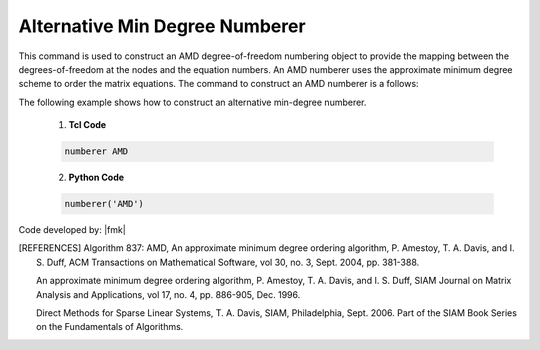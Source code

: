 Alternative Min Degree Numberer
^^^^^^^^^^^^^^^^^^^^^^^^^^^^^^^

This command is used to construct an AMD degree-of-freedom numbering object to provide the mapping between the degrees-of-freedom at the nodes and the equation numbers. An AMD numberer uses the approximate minimum degree scheme to order the matrix equations. The command to construct an AMD numberer is a follows:

.. function:: numberer AMD

.. admonition:: Example 

The following example shows how to construct an alternative min-degree numberer.

   1. **Tcl Code**

   .. code-block:: tcl

      numberer AMD


   2. **Python Code**

   .. code-block:: python

      numberer('AMD')


Code developed by: |fmk|


.. [REFERENCES]      

   Algorithm 837: AMD, An approximate minimum degree ordering algorithm, P. Amestoy, T. A. Davis, and I. S. Duff, ACM Transactions on Mathematical Software, vol 30, no. 3, Sept. 2004, pp. 381-388.

   An approximate minimum degree ordering algorithm, P. Amestoy, T. A. Davis, and I. S. Duff, SIAM Journal on Matrix Analysis and Applications, vol 17, no. 4, pp. 886-905, Dec. 1996.
      
   Direct Methods for Sparse Linear Systems, T. A. Davis, SIAM, Philadelphia, Sept. 2006. Part of the SIAM Book Series on the Fundamentals of Algorithms.